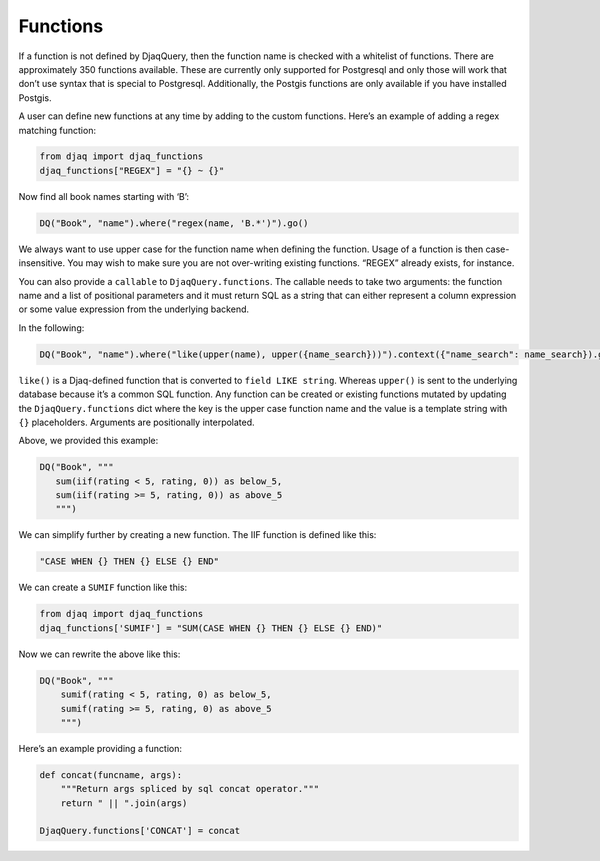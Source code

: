 Functions
---------

If a function is not defined by DjaqQuery, then the function name is
checked with a whitelist of functions. There are approximately 350
functions available. These are currently only supported for Postgresql and
only those will work that don’t use syntax that is special to Postgresql.
Additionally, the Postgis functions are only available if you have
installed Postgis.

A user can define new functions at any time by adding to the custom
functions. Here’s an example of adding a regex matching function:

.. code:: python
   
   from djaq import djaq_functions
   djaq_functions["REGEX"] = "{} ~ {}"

Now find all book names starting with ‘B’:

.. code:: python

   DQ("Book", "name").where("regex(name, 'B.*')").go()

We always want to use upper case for the function name when defining the
function. Usage of a function is then case-insensitive. You may wish to
make sure you are not over-writing existing functions. “REGEX” already
exists, for instance.

You can also provide a ``callable`` to ``DjaqQuery.functions``. The
callable needs to take two arguments: the function name and a list of
positional parameters and it must return SQL as a string that can either
represent a column expression or some value expression from the
underlying backend.

In the following:

.. code:: python

   DQ("Book", "name").where("like(upper(name), upper({name_search}))").context({"name_search": name_search}).go()

``like()`` is a Djaq-defined function that is converted to
``field LIKE string``. Whereas ``upper()`` is sent to the underlying
database because it’s a common SQL function. Any function can be created
or existing functions mutated by updating the ``DjaqQuery.functions``
dict where the key is the upper case function name and the value is a
template string with ``{}`` placeholders. Arguments are positionally
interpolated.

Above, we provided this example:

.. code:: python

   DQ("Book", """
      sum(iif(rating < 5, rating, 0)) as below_5,
      sum(iif(rating >= 5, rating, 0)) as above_5
      """)
   

We can simplify further by creating a new function. The IIF function is
defined like this:

.. code:: python

   "CASE WHEN {} THEN {} ELSE {} END"

We can create a ``SUMIF`` function like this:

.. code:: python

   from djaq import djaq_functions
   djaq_functions['SUMIF'] = "SUM(CASE WHEN {} THEN {} ELSE {} END)"

Now we can rewrite the above like this:

.. code:: python

   DQ("Book", """
       sumif(rating < 5, rating, 0) as below_5,
       sumif(rating >= 5, rating, 0) as above_5
       """)

Here’s an example providing a function:

.. code:: python

   def concat(funcname, args):
       """Return args spliced by sql concat operator."""
       return " || ".join(args)

   DjaqQuery.functions['CONCAT'] = concat
